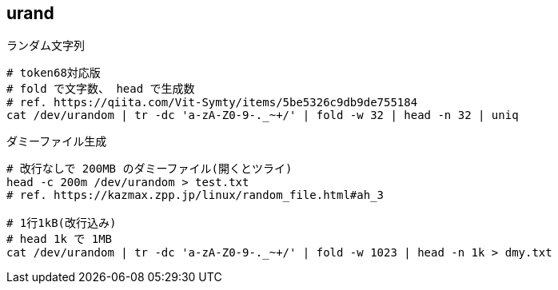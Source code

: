 == urand

[source,bash]
.ランダム文字列
----
# token68対応版
# fold で文字数、 head で生成数
# ref. https://qiita.com/Vit-Symty/items/5be5326c9db9de755184
cat /dev/urandom | tr -dc 'a-zA-Z0-9-._~+/' | fold -w 32 | head -n 32 | uniq
----

[source,bash]
.ダミーファイル生成
----
# 改行なしで 200MB のダミーファイル(開くとツライ)
head -c 200m /dev/urandom > test.txt
# ref. https://kazmax.zpp.jp/linux/random_file.html#ah_3

# 1行1kB(改行込み)
# head 1k で 1MB
cat /dev/urandom | tr -dc 'a-zA-Z0-9-._~+/' | fold -w 1023 | head -n 1k > dmy.txt
----
